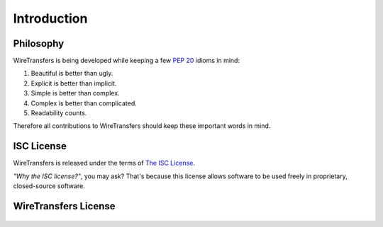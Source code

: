 Introduction
============

Philosophy
----------

WireTransfers is being developed while keeping a few :pep:`20` idioms in mind:

#. Beautiful is better than ugly.
#. Explicit is better than implicit.
#. Simple is better than complex.
#. Complex is better than complicated.
#. Readability counts.

Therefore all contributions to WireTransfers should keep these important
words in mind.

.. _`isc`:

ISC License
-----------

WireTransfers is released under the terms of `The ISC License`_.

*"Why the ISC license?"*, you may ask? That's because this license allows
software to be used freely in proprietary, closed-source software.

.. _`The ISC License`: http://www.opensource.org/licenses/isc-license

WireTransfers License
---------------------

    .. include:: ../../LICENSE
